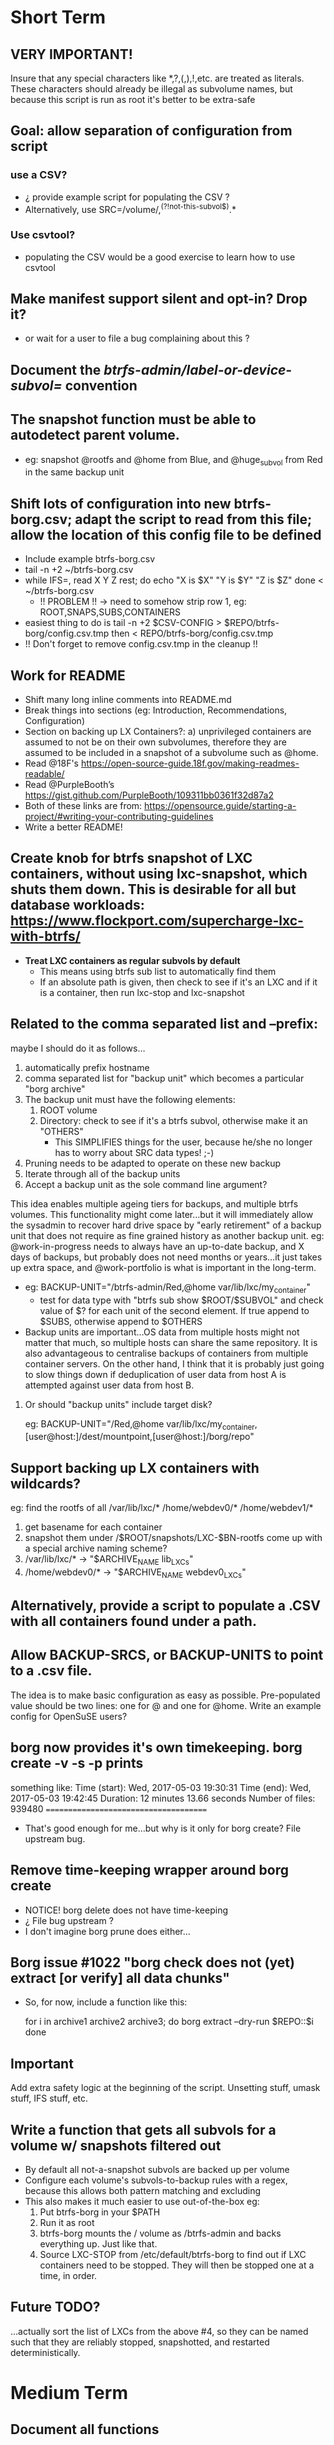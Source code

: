* Short Term
** VERY IMPORTANT!
Insure that any special characters like *,?,(,),!,etc. are treated as literals.  These characters should already be illegal as subvolume names, but because this script is run as root it's better to be extra-safe
** Goal: allow separation of configuration from script
*** use a CSV?
- ¿ provide example script for populating the CSV ?
- Alternatively, use SRC=/volume/,^(?!not-this-subvol$).*
*** Use csvtool?
- populating the CSV would be a good exercise to learn how to use
  csvtool
** Make manifest support silent and opt-in? Drop it?
- or wait for a user to file a bug complaining about this ?
** Document the /btrfs-admin/label-or-device-subvol=/ convention
** The snapshot function must be able to autodetect parent volume.
- eg: snapshot @rootfs and @home from Blue, and @huge_subvol from Red in the same backup unit
** Shift lots of configuration into new btrfs-borg.csv; adapt the script to read from this file; allow the location of this config file to be defined
- Include example btrfs-borg.csv
- tail -n +2 ~/btrfs-borg.csv
- while IFS=, read X Y Z rest; do
      echo "X is $X" "Y is $Y" "Z is $Z"
  done < ~/btrfs-borg.csv
  - !! PROBLEM !! -> need to somehow strip row 1, eg: ROOT,SNAPS,SUBS,CONTAINERS
- easiest thing to do is tail -n +2 $CSV-CONFIG > $REPO/btrfs-borg/config.csv.tmp then < REPO/btrfs-borg/config.csv.tmp
+ !! Don't forget to remove config.csv.tmp in the cleanup !!
** Work for README
- Shift many long inline comments into README.md
- Break things into sections (eg: Introduction, Recommendations, Configuration)
- Section on backing up LX Containers?: a) unprivileged containers are assumed to not be on their own subvolumes, therefore they are assumed to be included in a snapshot of a subvolume such as @home.
- Read @18F's https://open-source-guide.18f.gov/making-readmes-readable/
- Read @PurpleBooth’s https://gist.github.com/PurpleBooth/109311bb0361f32d87a2
- Both of these links are from: https://opensource.guide/starting-a-project/#writing-your-contributing-guidelines
- Write a better README!
** Create knob for btrfs snapshot of LXC containers, without using lxc-snapshot, which shuts them down.  This is desirable for all but database workloads: https://www.flockport.com/supercharge-lxc-with-btrfs/
- *Treat LXC containers as regular subvols by default*
  - This means using btrfs sub list to automatically find them
  - If an absolute path is given, then check to see if it's an LXC and if it is a container, then run lxc-stop and lxc-snapshot
** Related to the comma separated list and --prefix:
maybe I should do it as follows...
1) automatically prefix hostname
2) comma separated list for "backup unit" which becomes a particular "borg archive"
3) The backup unit must have the following elements:
   1) ROOT volume
   2) Directory: check to see if it's a btrfs subvol, otherwise make it an "OTHERS"
      - This SIMPLIFIES things for the user, because he/she no longer has to worry about SRC data types! ;-)
4) Pruning needs to be adapted to operate on these new backup
5) Iterate through all of the backup units
6) Accept a backup unit as the sole command line argument?
**** This idea enables multiple ageing tiers for backups, and multiple   btrfs volumes.  This functionality might come later...but it will   immediately allow the sysadmin to recover hard drive space by "early retirement" of a backup unit that does not require as fine grained  history as another backup unit.  eg: @work-in-progress needs to  always have an up-to-date backup, and X days of backups, but   probably does not need months or years...it just takes up extra   space, and @work-portfolio is what is important in the long-term.
- eg: BACKUP-UNIT="/btrfs-admin/Red,@home var/lib/lxc/my_container"
  - test for data type with "btrfs sub show $ROOT/$SUBVOL" and check
    value of $? for each unit of the second element.  If true append
    to $SUBS, otherwise append to $OTHERS
- Backup units are important...OS data from multiple hosts might
  not matter that much, so multiple hosts can share the same
  repository.  It is also advantageous to centralise backups of
  containers from multiple container servers.  On the other hand,
  I think that it is probably just going to slow things down if
  deduplication of user data from host A is attempted against user
  data from host B.
***** Or should "backup units" include target disk?
eg: BACKUP-UNIT="/Red,@home var/lib/lxc/my_container,[user@host:]/dest/mountpoint,[user@host:]/borg/repo"
** Support backing up LX containers with wildcards?
eg: find the rootfs of all /var/lib/lxc/* /home/webdev0/* /home/webdev1/*
1. get basename for each container
2. snapshot them under /$ROOT/snapshots/LXC-$BN-rootfs come up with a
   special archive naming scheme?
3. /var/lib/lxc/* ->  "$ARCHIVE_NAME lib_LXCs"
4. /home/webdev0/* -> "$ARCHIVE_NAME webdev0_LXCs"
** Alternatively, provide a script to populate a .CSV with all containers found under a path.
** Allow BACKUP-SRCS, or BACKUP-UNITS to point to a .csv file.
The idea is to make basic configuration as easy as possible.
Pre-populated value should be two lines: one for @ and one for
@home.  Write an example config for OpenSuSE users?
** borg now provides it's own timekeeping. borg create -v -s -p prints
something like:
Time (start): Wed, 2017-05-03 19:30:31
Time (end):   Wed, 2017-05-03 19:42:45
Duration: 12 minutes 13.66 seconds
Number of files: 939480
======================================
- That's good enough for me...but why is it only for borg create?
  File upstream bug.
** Remove time-keeping wrapper around borg create
+ NOTICE!  borg delete does not have time-keeping
+ ¿ File bug upstream ?
+ I don't imagine borg prune does either...
** Borg issue #1022 "borg check does not (yet) extract [or verify] all data chunks"
- So, for now, include a function like this:
    # get archives as a space separated list
    for i in archive1 archive2 archive3; do
        borg extract --dry-run $REPO::$i
    done
** *Important*
Add extra safety logic at the beginning of the script.  Unsetting
stuff, umask stuff, IFS stuff, etc.

** Write a function that gets all subvols for a volume w/ snapshots filtered out
- By default all not-a-snapshot subvols are backed up per volume
- Configure each volume's subvols-to-backup rules with a regex, because this allows both pattern matching and excluding
- This also makes it much easier to use out-of-the-box eg:
  1. Put btrfs-borg in your $PATH
  2. Run it as root
  3. btrfs-borg mounts the / volume as /btrfs-admin and backs everything up.  Just like that.
  4. Source LXC-STOP from /etc/default/btrfs-borg to find out if LXC containers need to be stopped.  They will then be stopped one at a time, in order.
** Future TODO?
...actually sort the list of LXCs from the above #4, so they can be named such that they are reliably stopped, snapshotted, and restarted deterministically.


* Medium Term
** Document all functions
** Add SSH support (requires borgbackup on server)
*** Write HOWTO for server-initiated backup?
+ limit available commands for root on $HOST to btrfs-borg?
  + Would it be better to configure passwordless sudo for the btrfs-borg command for $HOST's btrfs-borg user?
+ create btrfs-borg user on $SERVER with mount permissions
+ limit btrfs-borg commands to borg-server
+ link to passwordless ssh and borg key-creation HOWTOs
+ $SERVER sshes into $HOST, runs btrfs-borg, and this runs backup and
  sshes into $SERVER
** More thoroughly test SSH support.
** Clean up LXC snapshots by default
/only relevant for containers that are snapshotted with lxc-snapshot rather than those that are treated as plain btrfs volumes/
*** We now clean up snapshots by default...
*** Make this configurable in the future
*** TODO ASAP!!: remove LXC snapshot generated by $0 something like:
  for i in $CONTAINERS; do
        lxc-snapshot -L -n $i
        EXPIRE="`lxc-snapshot -L -n $i | tail -1 | awk '{print $1}'`"
        echo "Removing $EXPIRE"
        lxc-snapshot -n get-transmissions -d $EXPIRE
  done
** Add optional support for backing up multiple hosts to the same repo
- more efficient deduplication!
- Gabor's suggestion :-)
- Needs to automatically uniquely name backups
  * Is `hostname` sufficient ?
- Needs to pass the unique identifier to borg prune, using the
  prefix parameter, so that the backups of each host are pruned
  (backups for host) instead of (backups for host1 and host2 and
  etc.)
** Centralise documentation to an .asciidoc and use this to generate a manpage.
- Use an acsiidoc or an rst (reStructuredText)


* Long Term
** When btrfs-borg is feature-complete, tag 1.0
** Write CONTRIBUTING.md
   - https://opensource.guide/starting-a-project/#writing-your-contributing-guidelines
   - https://github.com/nayafia/contributing-template/blob/master/CONTRIBUTING-template.md 
   - http://mozillascience.github.io/working-open-workshop/contributing/ 
   - Link to your CONTRIBUTING file from your README
   - Link to CODE_OF_CONDUCT from either CONTRIBUTING or README
** Store the partition and subvolume layout,
  * ¿ and also strong checksums of the generated files as: 
    `hostname`_partitions_subvolume-layout as a tiny borg-archive ?
** Provide local backup disk mount/umount example wrapper script?
- Is udisk really the best way to safely logically disconnect USB disks?
- allow borg-btrfs to manage mount/umount via udisk by defining mount point
  - !! Leaving it blank means borg-btrfs will not manage the mount !!
    - ¿ Must correspond to a fstab entry with adequate permissions?
- udisk encrypted device support?
- get $DEVICE: df -h /home/media/usb/$REPO | tail -n1 | \
    awk '{print $1}' || mount
  - HOW_DO_I_FIND_THE_DEVICE/DIR_TO_MOUNT_IF_IT'S_NOT_MOUNTED?
  - sync; sleep 1; sync; udisksctl unmount -b $DEVICE
  - sync; sleep 1; sync; udisksctl power-off  -b /dev/sdd1
** Make /borg/repo variable relative to /dest/mountpoint!
(see section on udisk mounting) By default, if BACKUP-UNIT is passed as a command line argument, do not unmount without explicit authorisation...needs another command line argument.  The config-file.csv method makes one borg archive per line, and unmounts after the backup of the last line completes.
** Optional generation of comprehensive manifest?  eg:
for i in `borg list $BORG_REPO | awk '{print $1}'`; do
    borg info $BORG_REPO::$i >> $BORG_REPO/$REPO/btrfs-borg/borg_info_output
done
- Alternatively, submit a request for this functionality upstream
- Is this an information leak?  Hmm....probably...
** Someday allow sourcing backup_units from multiple CSVs?
- the point is to allow automatic backup of new subvolumes, which are generated by scripts that populate those CSVs
** Use 'findmnt --types btrfs' to generate a nice overview
- for the bundled bits of the backup, to make restoring less of a "How did I have this configured before?" situation.
